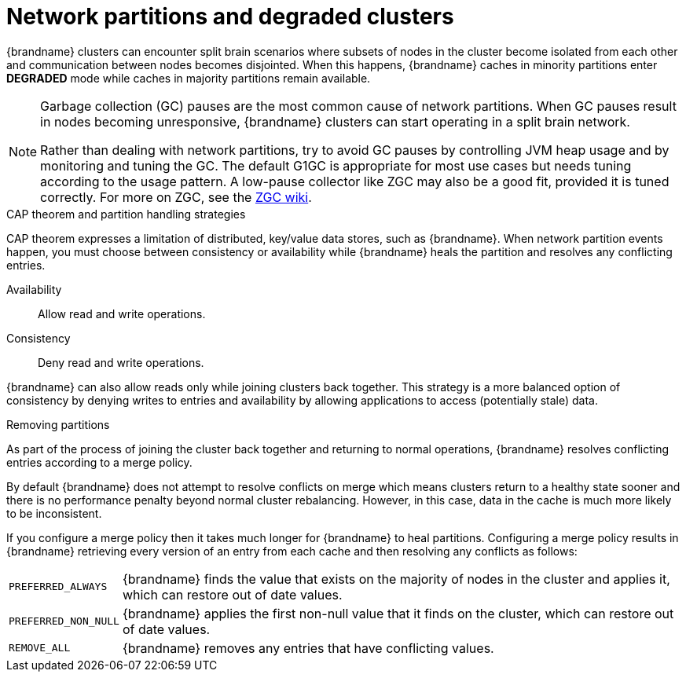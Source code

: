 [id='performance-partition-handling_{context}']
= Network partitions and degraded clusters

{brandname} clusters can encounter split brain scenarios where subsets of nodes in the cluster become isolated from each other and communication between nodes becomes disjointed.
When this happens, {brandname} caches in minority partitions enter **DEGRADED** mode while caches in majority partitions remain available.

[NOTE]
====
Garbage collection (GC) pauses are the most common cause of network partitions.
When GC pauses result in nodes becoming unresponsive, {brandname} clusters can start operating in a split brain network.

Rather than dealing with network partitions, try to avoid GC pauses by controlling JVM heap usage and by monitoring and tuning the GC.
The default G1GC is appropriate for most use cases but needs tuning according to the usage pattern.
A low-pause collector like ZGC may also be a good fit, provided it is tuned correctly.
For more on ZGC, see the link:https://wiki.openjdk.org/display/zgc[ZGC wiki].
====

.CAP theorem and partition handling strategies

CAP theorem expresses a limitation of distributed, key/value data stores, such as {brandname}.
When network partition events happen, you must choose between consistency or availability while {brandname} heals the partition and resolves any conflicting entries.

Availability:: Allow read and write operations.
Consistency:: Deny read and write operations.

{brandname} can also allow reads only while joining clusters back together.
This strategy is a more balanced option of consistency by denying writes to entries and availability by allowing applications to access (potentially stale) data.

.Removing partitions

As part of the process of joining the cluster back together and returning to normal operations, {brandname} resolves conflicting entries according to a merge policy.

By default {brandname} does not attempt to resolve conflicts on merge which means clusters return to a healthy state sooner and there is no performance penalty beyond normal cluster rebalancing.
However, in this case, data in the cache is much more likely to be inconsistent.

If you configure a merge policy then it takes much longer for {brandname} to heal partitions.
Configuring a merge policy results in {brandname} retrieving every version of an entry from each cache and then resolving any conflicts as follows:

[%autowidth,%noheader,cols="1,1",stripes=even]
|===
|`PREFERRED_ALWAYS`
|{brandname} finds the value that exists on the majority of nodes in the cluster and applies it, which can restore out of date values.

|`PREFERRED_NON_NULL`
|{brandname} applies the first non-null value that it finds on the cluster, which can restore out of date values.

|`REMOVE_ALL`
|{brandname} removes any entries that have conflicting values.
|===
